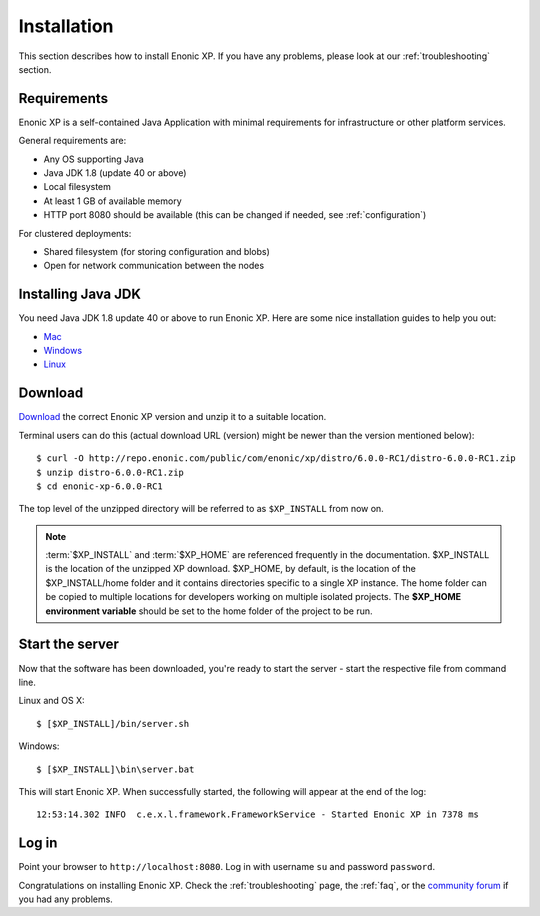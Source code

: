 .. _getting-started-installation:

Installation
============

This section describes how to install Enonic XP. If you have any problems,
please look at our :ref:`troubleshooting` section.

Requirements
------------

Enonic XP is a self-contained Java Application with minimal requirements for
infrastructure or other platform services.

General requirements are:

* Any OS supporting Java
* Java JDK 1.8 (update 40 or above)
* Local filesystem
* At least 1 GB of available memory
* HTTP port 8080 should be available (this can be changed if needed, see :ref:`configuration`)

For clustered deployments:

* Shared filesystem (for storing configuration and blobs)
* Open for network communication between the nodes

Installing Java JDK
-------------------

You need Java JDK 1.8 update 40 or above to run Enonic XP. Here are some nice installation guides to help you out:

* `Mac <https://docs.oracle.com/javase/8/docs/technotes/guides/install/mac_jdk.html>`_
* `Windows <https://docs.oracle.com/javase/8/docs/technotes/guides/install/windows_jdk_install.html>`_
* `Linux <https://docs.oracle.com/javase/8/docs/technotes/guides/install/linux_jdk.html>`_

Download
--------

`Download <http://repo.enonic.com/public/com/enonic/xp/distro>`_
the correct Enonic XP version and unzip it to a suitable location.

Terminal users can do this (actual download URL (version) might be newer than the version mentioned below)::

  $ curl -O http://repo.enonic.com/public/com/enonic/xp/distro/6.0.0-RC1/distro-6.0.0-RC1.zip
  $ unzip distro-6.0.0-RC1.zip
  $ cd enonic-xp-6.0.0-RC1

The top level of the unzipped directory will be referred to as ``$XP_INSTALL``
from now on.

.. note:: :term:`$XP_INSTALL` and :term:`$XP_HOME` are referenced frequently in the documentation. $XP_INSTALL is the
  location of the unzipped XP download. $XP_HOME, by default, is
  the location of the $XP_INSTALL/home folder and it contains directories specific to a single XP instance. The
  home folder can be copied to multiple locations for developers working on multiple isolated projects. The **$XP_HOME
  environment variable** should be set to the home folder of the project to be run.

Start the server
----------------

Now that the software has been downloaded, you're ready to start the
server - start the respective file from command line.

Linux and OS X::

  $ [$XP_INSTALL]/bin/server.sh

Windows::

  $ [$XP_INSTALL]\bin\server.bat

This will start Enonic XP. When successfully started, the following will appear at the end of the log::

  12:53:14.302 INFO  c.e.x.l.framework.FrameworkService - Started Enonic XP in 7378 ms

Log in
------

Point your browser to ``http://localhost:8080``. Log in with username ``su`` and password ``password``.

Congratulations on installing Enonic XP. Check the :ref:`troubleshooting` page, the :ref:`faq`, or the
`community forum <https://discuss.enonic.com/>`_ if you had any problems.
